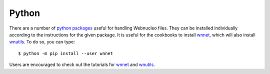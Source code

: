 .. _python:

Python
======

There are a number of `python packages <https://webnucleo.readthedocs.io/en/latest/python_packages.html>`_ useful for handling Webnucleo files.  They can be
installed individually according to the instructions for the given package.
It is useful for the cookbooks to install
`wnnet <https://wnnet.readthedocs.io>`_, which will also install
`wnutils <https://wnutils.readthedocs.io>`_.
To do so, you can type::

    $ python -m pip install --user wnnet

Users are encouraged to check out the tutorials for
`wnnet <https://github.com/mbradle/wnnet/tree/main/tutorial>`_ and
`wnutils <https://github.com/mbradle/wnutils_tutorials/>`_.
